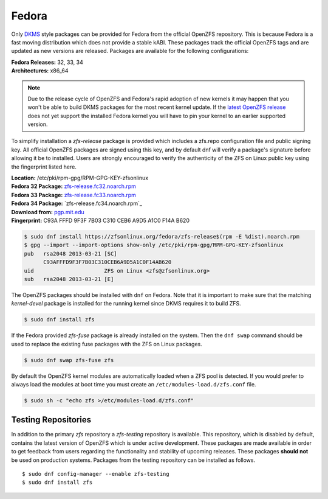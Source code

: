 Fedora
======

Only `DKMS`_ style packages can be provided for Fedora from the official
OpenZFS repository. This is because Fedora is a fast moving distribution
which does not provide a stable kABI. These packages track the official
OpenZFS tags and are updated as new versions are released. Packages are
available for the following configurations:

| **Fedora Releases:** 32, 33, 34
| **Architectures:** x86_64

.. note::
   Due to the release cycle of OpenZFS and Fedora's rapid adoption of new
   kernels it may happen that you won't be able to build DKMS packages for
   the most recent kernel update. If the `latest OpenZFS release`_ does
   not yet support the installed Fedora kernel you will have to pin your
   kernel to an earlier supported version.

To simplify installation a *zfs-release* package is provided which includes
a zfs.repo configuration file and public signing key. All official
OpenZFS packages are signed using this key, and by default dnf will verify a
package's signature before allowing it be to installed. Users are strongly
encouraged to verify the authenticity of the ZFS on Linux public key using
the fingerprint listed here.

| **Location:** /etc/pki/rpm-gpg/RPM-GPG-KEY-zfsonlinux
| **Fedora 32 Package:** `zfs-release.fc32.noarch.rpm`_
| **Fedora 33 Package:** `zfs-release.fc33.noarch.rpm`_
| **Fedora 34 Package:** `zfs-release.fc34.noarch.rpm`_
| **Download from:**
  `pgp.mit.edu <https://pgp.mit.edu/pks/lookup?search=0xF14AB620&op=index&fingerprint=on>`__
| **Fingerprint:** C93A FFFD 9F3F 7B03 C310 CEB6 A9D5 A1C0 F14A B620

.. code:: sh

   $ sudo dnf install https://zfsonlinux.org/fedora/zfs-release$(rpm -E %dist).noarch.rpm
   $ gpg --import --import-options show-only /etc/pki/rpm-gpg/RPM-GPG-KEY-zfsonlinux
   pub   rsa2048 2013-03-21 [SC]
         C93AFFFD9F3F7B03C310CEB6A9D5A1C0F14AB620
   uid                      ZFS on Linux <zfs@zfsonlinux.org>
   sub   rsa2048 2013-03-21 [E]

The OpenZFS packages should be installed with ``dnf`` on Fedora.  Note that
it is important to make sure that the matching *kernel-devel* package is
installed for the running kernel since DKMS requires it to build ZFS.

.. code:: sh

   $ sudo dnf install zfs

If the Fedora provided *zfs-fuse* package is already installed on the
system. Then the ``dnf swap`` command should be used to replace the
existing fuse packages with the ZFS on Linux packages.

.. code:: sh

   $ sudo dnf swap zfs-fuse zfs

By default the OpenZFS kernel modules are automatically loaded when a ZFS
pool is detected. If you would prefer to always load the modules at boot
time you must create an ``/etc/modules-load.d/zfs.conf`` file.

.. code:: sh

   $ sudo sh -c "echo zfs >/etc/modules-load.d/zfs.conf"

Testing Repositories
--------------------

In addition to the primary *zfs* repository a *zfs-testing* repository
is available. This repository, which is disabled by default, contains
the latest version of OpenZFS which is under active development. These
packages are made available in order to get feedback from users regarding
the functionality and stability of upcoming releases. These packages
**should not** be used on production systems. Packages from the testing
repository can be installed as follows.

::

   $ sudo dnf config-manager --enable zfs-testing
   $ sudo dnf install zfs

.. _DKMS: https://en.wikipedia.org/wiki/Dynamic_Kernel_Module_Support
.. _latest OpenZFS release: https://github.com/openzfs/zfs/releases/latest
.. _zfs-release.fc31.noarch.rpm: https://zfsonlinux.org/fedora/zfs-release.fc31.noarch.rpm
.. _zfs-release.fc32.noarch.rpm: https://zfsonlinux.org/fedora/zfs-release.fc32.noarch.rpm
.. _zfs-release.fc33.noarch.rpm: https://zfsonlinux.org/fedora/zfs-release.fc33.noarch.rpm
